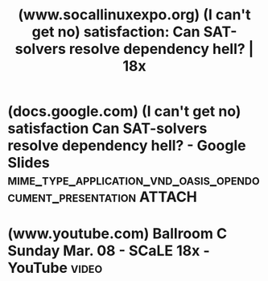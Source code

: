 :PROPERTIES:
:ID:       823484ed-a8a3-4e42-aab2-778820fc9795
:ROAM_REFS: https://www.socallinuxexpo.org/scale/18x/presentations/i-cant-get-no-satisfaction-can-sat-solvers-resolve-dependency-hell
:END:
#+title: (www.socallinuxexpo.org) (I can't get no) satisfaction: Can SAT-solvers resolve dependency hell? | 18x
#+filetags: :mathematics:programming:software_development:presentation:website:

#+begin_quote
  * (I can't get no) satisfaction: Can SAT-solvers resolve dependency hell?

  [[https://www.socallinuxexpo.org/scale/18x/speakers/sean-marquez][Sean Marquez]]

  Audience: [[https://www.socallinuxexpo.org/scale/18x/audience-level/developer][Developer]]

  Topic: [[https://www.socallinuxexpo.org/scale/18x/track/developer][Developer]]

  Whether you're a software engineer or data scientist, dealing with dependency hell is often an unavoidable problem when building complex projects that require 3rd packages.  Most package managers alleviate these pain points by implementing a dependency resolver.  Because dependency resolution can be modeled as an NP-complete problem, one such promising dependency resolver is a boolean satisfiability (SAT) solver.  This talk will explore a classic case of dependency hell, known as the diamond dependency problem, and if SAT-solvers are adequate enough to address these issues.

  Presentation Link: [[https://docs.google.com/presentation/d/1H5PnAzLDLeENeWkM7d409mdni0eRq9PdhSaQ3sc1u1w/edit][(I can't get no) satisfaction: Can SAT-solvers resolve dependency hell?]]

  Room: Ballroom C

  Time: Sunday, March 8, 2020 - 13:30 to 14:30

  Audio/Video: [[https://youtu.be/EADX8Uki0zM?t=9229]]
#+end_quote
* (docs.google.com) (I can't get no) satisfaction Can SAT-solvers resolve dependency hell? - Google Slides :mime_type_application_vnd_oasis_opendocument_presentation:ATTACH:
:PROPERTIES:
:ID:       0b3b041d-bdb7-43a0-a7c4-6c54af188f3f
:ROAM_REFS: https://docs.google.com/presentation/d/1H5PnAzLDLeENeWkM7d409mdni0eRq9PdhSaQ3sc1u1w/edit
:END:
* (www.youtube.com) Ballroom C Sunday Mar. 08 - SCaLE 18x - YouTube   :video:
:PROPERTIES:
:ID:       65a564d8-a8eb-4cc0-9242-4ee1f6544728
:ROAM_REFS: https://www.youtube.com/watch?v=EADX8Uki0zM&t=9229s https://youtu.be/EADX8Uki0zM?t=9229
:END:

#+begin_quote
  * Ballroom C Sunday Mar. 08 - SCaLE 18x

  [[https://www.youtube.com/@socallinuxexpo][Southern California Linux Expo]]

  SCaLE is the largest community-run open-source and free software conference in North America.  It is held annually in Pasadena.

  11:30 AM to 12:30 PM PDT: You really don't need javascript [[https://www.socallinuxexpo.org/scale/18x/presentations/you-really-dont-need-javascript]]\\
  01:30 PM to 02:30 PM PDT: (I can't get no) satisfaction: Can SAT-solvers resolve dependency hell? [[https://www.socallinuxexpo.org/scale/18x/presentations/i-cant-get-no-satisfaction-can-sat-solvers-resolve-dependency-hell]]\\
  03:00 PM to 04:00 PM PDT: Testing the Performance of Websites and Mobile-Apps [[https://www.socallinuxexpo.org/scale/18x/presentations/testing-performance-websites-and-mobile-apps]]\\
  04:30 PM to 05:30 PM PDT: The Young Man And The C [[https://www.socallinuxexpo.org/scale/18x/presentations/young-man-and-c]]

  Southern California Linux Expo: [[https://www.socallinuxexpo.org/scale/18x][https://www.socallinuxexpo.org/scale/18x]]
#+end_quote
